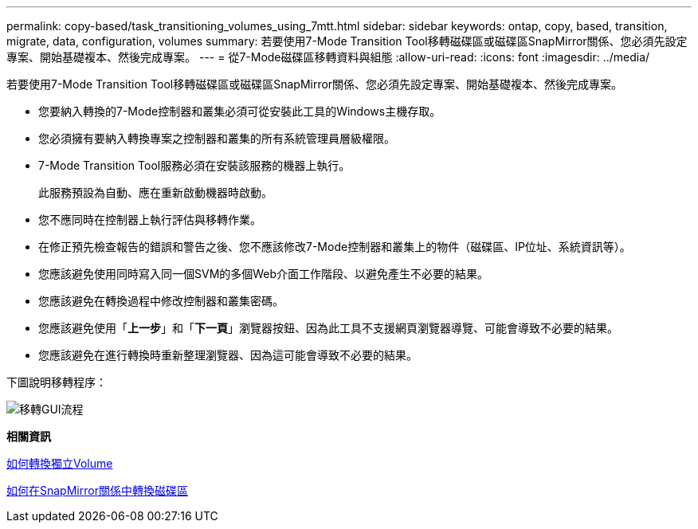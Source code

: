 ---
permalink: copy-based/task_transitioning_volumes_using_7mtt.html 
sidebar: sidebar 
keywords: ontap, copy, based, transition, migrate, data, configuration, volumes 
summary: 若要使用7-Mode Transition Tool移轉磁碟區或磁碟區SnapMirror關係、您必須先設定專案、開始基礎複本、然後完成專案。 
---
= 從7-Mode磁碟區移轉資料與組態
:allow-uri-read: 
:icons: font
:imagesdir: ../media/


[role="lead"]
若要使用7-Mode Transition Tool移轉磁碟區或磁碟區SnapMirror關係、您必須先設定專案、開始基礎複本、然後完成專案。

* 您要納入轉換的7-Mode控制器和叢集必須可從安裝此工具的Windows主機存取。
* 您必須擁有要納入轉換專案之控制器和叢集的所有系統管理員層級權限。
* 7-Mode Transition Tool服務必須在安裝該服務的機器上執行。
+
此服務預設為自動、應在重新啟動機器時啟動。

* 您不應同時在控制器上執行評估與移轉作業。
* 在修正預先檢查報告的錯誤和警告之後、您不應該修改7-Mode控制器和叢集上的物件（磁碟區、IP位址、系統資訊等）。
* 您應該避免使用同時寫入同一個SVM的多個Web介面工作階段、以避免產生不必要的結果。
* 您應該避免在轉換過程中修改控制器和叢集密碼。
* 您應該避免使用「*上一步*」和「*下一頁*」瀏覽器按鈕、因為此工具不支援網頁瀏覽器導覽、可能會導致不必要的結果。
* 您應該避免在進行轉換時重新整理瀏覽器、因為這可能會導致不必要的結果。


下圖說明移轉程序：

image::../media/transition_gui_flow.gif[移轉GUI流程]

*相關資訊*

xref:concept_how_you_transition_a_stand_alone_volume.adoc[如何轉換獨立Volume]

xref:concept_how_you_transition_volumes_in_a_snapmirror_relationship.adoc[如何在SnapMirror關係中轉換磁碟區]
